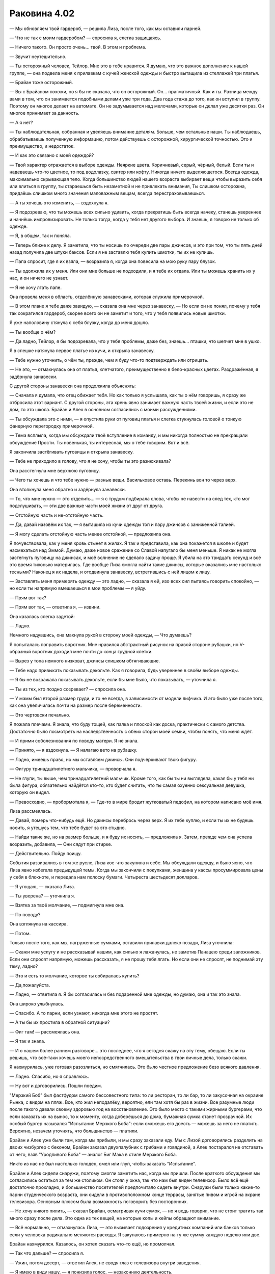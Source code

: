 ﻿Раковина 4.02
###############
— Мы обновляем твой гардероб, — решила Лиза, после того, как мы оставили парней.

— Что не так с моим гардеробом? — спросила я, слегка защищаясь.

— Ничего такого. Он просто очень... твой. В этом и проблема.

— Звучит неутешительно.

— Ты осторожный человек, Тейлор. Мне это в тебе нравится. Я думаю, что это важное дополнение к нашей группе, — она подвела меня к прилавкам с кучей женской одежды и быстро вытащила из стеллажей три платья.

— Брайан тоже осторожный.

— Вы с Брайаном похожи, но я бы не сказала, что он осторожный. Он... прагматичный. Как и ты. Разница между вами в том, что он занимается подобными делами уже три года. Два года стажа до того, как он вступил в группу. Поэтому он многое делает на автомате. Он не задумывается над мелочами, которые он делал уже десятки раз. Он многое принимает за данность.

— А я нет?

— Ты наблюдательная, собранная и уделяешь внимание деталям. Больше, чем остальные наши. Ты наблюдаешь, обрабатываешь полученную информацию, потом действуешь с осторожной, хирургической точностью. Это и преимущество, и недостаток.

— И как это связано с моей одеждой?

— Твой характер отражается в выборе одежды. Неяркие цвета. Коричневый, серый, чёрный, белый. Если ты и надеваешь что-то цветное, то под водолазку, свитер или кофту. Никогда ничего выделяющегося. Всегда одежда, максимально скрывающая тело. Когда большинство людей нашего возраста выбирает вещи чтобы выразить себя или влиться в группу, ты стараешься быть незаметной и не привлекать внимания, Ты слишком осторожна, придаёшь слишком много значения маловажным вещам, всегда перестраховываешься.

— А ты хочешь это изменить, — вздохнула я.

— Я подозреваю, что ты можешь всех сильно удивить, когда прекратишь быть всегда начеку, станешь увереннее и начнёшь импровизировать. Не только тогда, когда у тебя нет другого выбора. И знаешь, я говорю не только об одежде.

— Я, в общем, так и поняла.

— Теперь ближе к делу. Я заметила, что ты носишь по очереди две пары джинсов, и это при том, что ты пять дней назад получила две штуки баксов. Если я не заставлю тебя купить шмотки, ты их не купишь.

— Папа спросит, где я их взяла, — возразила я, когда она повесила на мою руку пару блузок.

— Ты одолжила их у меня. Или они мне больше не подходили, и я тебе их отдала. Или ты можешь хранить их у нас, и он ничего не узнает.

— Я не хочу лгать папе.

Она провела меня в область, отделённую занавесками, которая служила примерочной.

— В этом плане я тебе даже завидую, — сказала она мне через занавеску, — Но если он не понял, почему у тебя так сократился гардероб, скорее всего он не заметит и того, что у тебя появились новые шмотки.

Я уже наполовину стянула с себя блузку, когда до меня дошло.

— Ты вообще о чём?

— Да ладно, Тейлор, я бы подозревала, что у тебя проблемы, даже без, знаешь... пташки, что шепчет мне в ушко.

Я в спешке натянула первое платье из кучи, и открыла занавеску.

— Тебе нужно уточнить, о чём ты, прежде, чем я буду что-то подтверждать или отрицать.

— Не это, — отмахнулась она от платья, клетчатого, преимущественно в бело-красных цветах. Раздражённая, я задёрнула занавески.

С другой стороны занавески она продолжила объяснять:

— Сначала я думала, что отец обижает тебя. Но как только я услышала, как ты о нём говоришь, я сразу же отбросила этот вариант. С другой стороны, эта хрень явно занимает важную часть твоей жизни, и если это не дом, то это школа. Брайан и Алек в основном согласились с моими рассуждениями.

— Ты обсуждала это с ними, — я опустила руки от пуговиц платья и слегка стукнулась головой о тонкую фанерную перегородку примерочной.

— Тема всплыла, когда мы обсуждали твоё вступление в команду, и мы никогда полностью не прекращали обсуждение Прости. Ты новенькая, ты интересная, мы о тебе говорим. Вот и всё.

Я закончила застёгивать пуговицы и открыла занавеску.

— Тебе не приходило в голову, что я не хочу, чтобы ты это разнюхивала?

Она расстегнула мне верхнюю пуговицу.

— Чего ты хочешь и что тебе нужно — разные вещи. Васильковое оставь. Перекинь вон то через верх.

Она втолкнула меня обратно и задёрнула занавески.

— То, что мне нужно — это отделить... — я с трудом подбирала слова, чтобы не навести на след тех, кто мог подслушивать, — эти две важные части моей жизни от друг от друга.

— Отстойную часть и не-отстойную часть.

— Да, давай назовём их так, — я вытащила из кучи одежды топ и пару джинсов с заниженной талией.

— Я могу сделать отстойную часть менее отстойной, — предложила она.

Я почувствовала, как у меня кровь стынет в жилах. Я так и представила, как она покажется в школе и будет насмехаться над Эммой. Думаю, даже новое сражение со Славой напугало бы меня меньше. Я никак не могла застегнуть пуговицу на джинсах, и моё волнение не сделало задачу проще. Я убила на это тридцать секунд и всё это время тихонько материлась. Где вообще Лиза смогла найти такие джинсы, которые оказались мне настолько тесными? Наконец я их надела, и отодвинула занавеску, встретившись с ней лицом к лицу.

— Заставлять меня примерять одежду — это ладно, — сказала я ей, изо всех сил пытаясь говорить спокойно, — но если ты напрямую вмешаешься в мои проблемы — я уйду.

— Прям вот так?

— Прям вот так, — ответила я, — извини.

Она казалась слегка задетой:

— Ладно.

Немного надувшись, она махнула рукой в сторону моей одежды, — Что думаешь?

Я попыталась поправить воротник. Мне нравился абстрактный рисунок на правой стороне рубашки, но V-образный воротник доходил мне почти до конца грудной клетки.

— Вырез у топа немного низковат, джинсы слишком обтягивающие.

— Тебе надо привыкать показывать декольте. Как я говорила, будь увереннее в своём выборе одежды.

— Я бы не возражала показывать декольте, если бы мне было, что показывать, — уточнила я.

— Ты из тех, кто поздно созревает? — спросила она.

— У мамы был второй размер груди, и то не всегда, в зависимости от модели лифчика. И это было уже после того, как она увеличилась почти на размер после беременности.

— Это чертовски печально.

Я пожала плечами. Я знала, что буду тощей, как палка и плоской как доска, практически с самого детства. Достаточно было посмотреть на наследственность с обеих сторон моей семьи, чтобы понять, что меня ждёт.

— И прими соболезнования по поводу матери. Я не знала.

— Принято, — я вздохнула. — Я налагаю вето на рубашку.

— Ладно, имеешь право, но мы оставляем джинсы. Они подчёркивают твою фигуру.

— Фигуру тринадцатилетнего мальчика, — проворчала я.

— Не глупи, ты выше, чем тринадцатилетний мальчик. Кроме того, как бы ты ни выглядела, какая бы у тебя ни была фигура, обязательно найдётся кто-то, кто будет считать, что ты самая охуенно сексуальная девушка, которую он видел.

— Превосходно, — пробормотала я, — Где-то в мире бродит жутковатый педофил, на котором написано моё имя.

Лиза рассмеялась.

— Давай, померь что-нибудь ещё. Но джинсы перебрось через верх. Я их тебе куплю, и если ты их не будешь носить, я утешусь тем, что тебе будет за это стыдно.

— Найди такие же, но на размер больше, и я буду их носить, — предложила я. Затем, прежде чем она успела возразить, добавила, — Они сядут при стирке.

— Действительно. Пойду поищу.

События развивались в том же русле, Лиза кое-что закупила и себе. Мы обсуждали одежду, и было ясно, что Лиза явно избегала предыдущей темы. Когда мы закончили с покупками, женщина у кассы просуммировала цены у себя в блокноте, и передала нам полоску бумаги. Четыреста шестьдесят долларов.

— Я угощаю, — сказала Лиза.

— Ты уверена? — уточнила я.

— Взятка за твоё молчание, — подмигнула мне она.

— По поводу?

Она взглянула на кассира.

— Потом.

Только после того, как мы, нагруженные сумками, оставили прилавки далеко позади, Лиза уточнила:

— Окажи мне услугу и не рассказывай нашим, как сильно я лажанулась, не заметив Панацею среди заложников. Если они спросят напрямую, можешь рассказать, я не прошу тебя лгать. Но если они не спросят, не поднимай эту тему, ладно?

— Это и есть то молчание, которое ты собиралась купить?

— Да,пожалуйста.

— Ладно, — ответила я. Я бы согласилась и без подаренной мне одежды, но думаю, она и так это знала.

Она широко улыбнулась.

— Спасибо. А то парни, если узнают, никогда мне этого не простят.

— А ты бы их простила в обратной ситуации?

— Фиг там! — рассмеялась она.

— Я так и знала.

— И о нашем более раннем разговоре... это последнее, что я сегодня скажу на эту тему, обещаю. Если ты решишь, что всё-таки хочешь моего непосредственного вмешательства в твои личные дела, только скажи.

Я нахмурилась, уже готовая разозлиться, но смягчилась. Это было честное предложение безо всякого давления.

— Ладно. Спасибо, но я справлюсь.

— Ну вот и договорились. Пошли поедим.

\"Мерзкий Боб\" был фастфудом самого бессовестного типа: то ли ресторан, то ли бар, то ли закусочная на окраине Рынка, с видом на пляж. Все, кто жил неподалёку, вероятно, ели там хотя бы раз в жизни. Все разумные люди после такого давали своему здоровью год на восстановление. Это было место с такими жирными бургерами, что если заказать их на вынос, то к моменту, когда доберёшься до дома, бумажная сумка станет прозрачной. Их особый бургер назывался "Испытание Мерзкого Боба": если сможешь его доесть — можешь за него не платить. Вероятно, незачем уточнять, что большинство — платили.

Брайан и Алек уже были там, когда мы прибыли, и мы сразу заказали еду. Мы с Лизой договорились разделить на двоих чизбургер с беконом, Брайан заказал двухпалубник с грибами и говядиной, а Алек постарался не отставать от него, взяв "Уродливого Боба" — аналог Биг Мака в стиле Мерзкого Боба.

Никто из нас не был настолько голоден, смел или глуп, чтобы заказать “Испытание”.

Брайан и Алек сидели снаружи, поэтому смогли заметить нас, когда мы пришли. После краткого обсуждения мы согласились остаться за тем же столиком. Он стоял у окна, так что нам был виден телевизор. Было всё ещё достаточно прохладно, и большинство посетителей предпочитало сидеть внутри. Снаружи были только какие-то парни студенческого возраста, они сидели в противоположном конце террасы, занятые пивом и игрой на экране телевизора. Основным плюсом была возможность поговорить без посторонних.

— Не хочу никого пилить, — сказал Брайан, осматривая кучи сумок, — но я ведь говорил, что не стоит тратить так много сразу после дела. Это одна из тех вещей, на которые копы и кейпы обращают внимание.

— Всё нормально, — отмахнулась Лиза, — это вызывает подозрения у кредитных компаний или банков только если у человека радикально меняются расходы. Я закупаюсь примерно на ту же сумму каждую неделю или две.

Брайан нахмурился. Казалось, он хотел сказать что-то ещё, но промолчал.

— Так что дальше? — спросила я.

— Ужин, потом десерт, — ответил Алек, не сводя глаз с телевизора внутри заведения.

— Я имею в виду нашу, — я понизила голос, — незаконную деятельность.

Быстрая проверка показала, что парни на той стороне всё ещё были поглощены игрой. Я не слышала ничего из того, что они говорили, а они разговаривали громко, так что я была уверена, что они нас тоже не услышат.

— У тебя есть идеи? — спросил Брайан.

— Что-то менее напряжённое, — решила я, — У меня ощущение, как будто я прыгнула в глубокую воду, не слишком понимая, как плавать. Я предпочла бы получше испробовать свои способности в полевых условиях, выяснить, как лучше действовать, прежде чем я буду сражаться с кем-то вроде Луна или Славы, которые способны буквально порвать меня на кусочки.

— Ага. Значит, что-нибудь попроще.

— Если бы здесь была Рейчел, она бы снова назвала тебя тряпкой, — прокомментировал Алек.

— Значит буду радоваться, что она не здесь, — улыбнулась я.

Нам принесли еду, и мы взяли ещё тарелки, чтобы разделить между нами наши гарниры. В результате, у каждого на тарелке были картофель и бататы фри, луковые кольца и цуккини во фритюре. Одних гарниров бы хватило для того, чтобы поесть, но кроме них были ещё и бургеры, такие большие, что занимали почти всю тарелку. Мы с Лизой разрезали чизбургер с беконом пополам и взяли по куску.

— Думаю, ты не из тех, кто набирает вес, — осмотрела меня Лиза.

— Для набора веса мне приходится прилагать усилия.

— Вот чёрт, — проворчала она.

— Если это тебя утешит, — сказала я, откусив кусок и вытирая рот салфеткой, — У меня потом будет чёрт знает что с кожей.

— Так легче, — ухмыльнулась она.

Алек закатил глаза:

— Завязывайте с девчачьей болтовнёй.

— А о чём тогда предлагаешь поговорить? — спросила его Лиза.

Он пожал плечами и откусил кусок бургера.

У меня было предложение:

— Я знаю, что это немного банально, но когда люди со сверхспособностями собираются вместе, наверное, они обычно делятся историями происхождения этих способностей, так?

Похоже, лучшего способа убить разговор я бы найти не смогла. Лиза отвернулась, на этот раз без улыбки. Брайан и Алек странно на меня посмотрели и промолчали.

— Что? — спросила я. Я перепроверила, что никто не мог нас услышать, — Что я такого сказала?